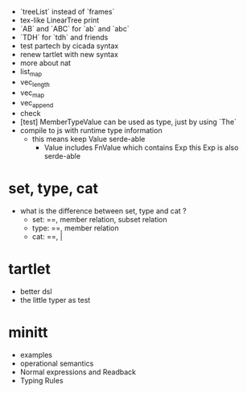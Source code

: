- `treeList` instead of `frames`
- tex-like LinearTree print
- `AB` and `ABC` for `ab` and `abc`
- `TDH` for `tdh` and friends
- test partech by cicada syntax
- renew tartlet with new syntax
- more about nat
- list_map
- vec_length
- vec_map
- vec_append
- check
- [test] MemberTypeValue can be used as type, just by using `The`
- compile to js with runtime type information
  - this means keep Value serde-able
    - Value includes FnValue which contains Exp
      this Exp is also serde-able
* set, type, cat
- what is the difference between set, type and cat ?
  - set: ==, member relation, subset relation
  - type: ==, member relation
  - cat: ==, |
* tartlet
- better dsl
- the little typer as test
* minitt
- examples
- operational semantics
- Normal expressions and Readback
- Typing Rules
